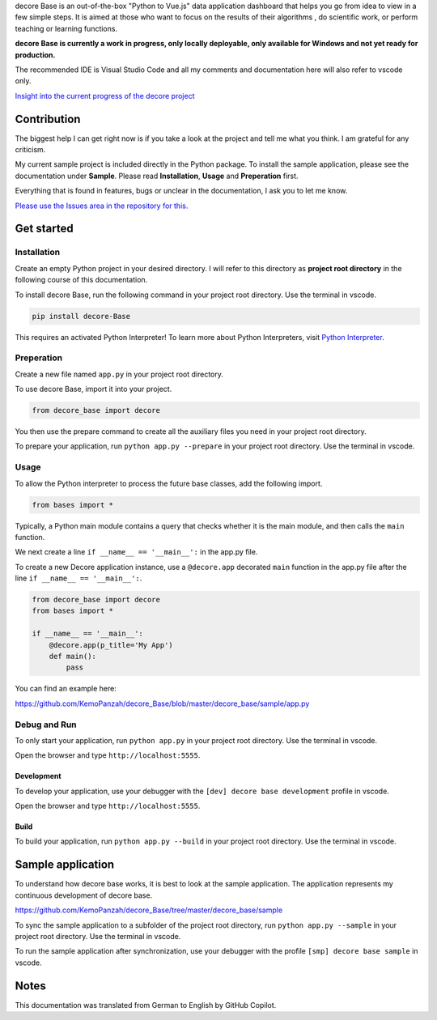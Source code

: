 decore Base is an out-of-the-box "Python to Vue.js" data application dashboard that helps you go from idea to view in a few simple steps. It is aimed at those who want to focus on the results of their algorithms , do scientific work, or perform teaching or learning functions.

.. image:: https://ko-fi.com/img/githubbutton_sm.svg
   :target: https://ko-fi.com/P5P2JCC5B
   :alt: Buy me a coffee

**decore Base is currently a work in progress, only locally deployable, only available for Windows and not yet ready for production.**

The recommended IDE is Visual Studio Code and all my comments and documentation here will also refer to vscode only.

`Insight into the current progress of the decore project <https://github.com/users/KemoPanzah/projects/1/views/1>`_

Contribution
------------

The biggest help I can get right now is if you take a look at the project and tell me what you think. I am grateful for any criticism.

My current sample project is included directly in the Python package. To install the sample application, please see the documentation under **Sample**. Please read **Installation**, **Usage** and **Preperation** first.

Everything that is found in features, bugs or unclear in the documentation, I ask you to let me know.

`Please use the Issues area in the repository for this. <https://github.com/KemoPanzah/decore_Base/issues>`_

Get started
-----------
Installation
############

Create an empty Python project in your desired directory. I will refer to this directory as **project root directory** in the following course of this documentation.

To install decore Base, run the following command in your project root directory. Use the terminal in vscode.

.. code-block:: python
   
   pip install decore-Base

This requires an activated Python Interpreter! To learn more about Python Interpreters, visit `Python Interpreter <https://code.visualstudio.com/docs/python/environments>`_.

Preperation
###########
Create a new file named ``app.py`` in your project root directory.

To use decore Base, import it into your project. 

.. code-block:: python
   
   from decore_base import decore

You then use the prepare command to create all the auxiliary files you need in your project root directory.

To prepare your application, run ``python app.py --prepare`` in your project root directory. Use the terminal in vscode.

Usage
#####
To allow the Python interpreter to process the future base classes, add the following import.

.. code-block:: python
   
   from bases import *

Typically, a Python main module contains a query that checks whether it is the main module, and then calls the ``main`` function.

We next create a line ``if __name__ == '__main__':`` in the app.py file.

To create a new Decore application instance, use a ``@decore.app`` decorated ``main`` function in the app.py file after the line ``if __name__ == '__main__':``.

.. code-block:: python
   
   from decore_base import decore
   from bases import *

   if __name__ == '__main__':
       @decore.app(p_title='My App')
       def main():
           pass

You can find an example here:

https://github.com/KemoPanzah/decore_Base/blob/master/decore_base/sample/app.py

Debug and Run
#############

To only start your application, run ``python app.py`` in your project root directory. Use the terminal in vscode.

Open the browser and type ``http://localhost:5555``.

Development
~~~~~~~~~~~
To develop your application, use your debugger with the ``[dev] decore base development`` profile in vscode.

Open the browser and type ``http://localhost:5555``.

Build
~~~~~

To build your application, run ``python app.py --build`` in your project root directory. Use the terminal in vscode.

Sample application
------------------

To understand how decore base works, it is best to look at the sample application. The application represents my continuous development of decore base.

https://github.com/KemoPanzah/decore_Base/tree/master/decore_base/sample

To sync the sample application to a subfolder of the project root directory, run ``python app.py --sample`` in your project root directory. Use the terminal in vscode.

To run the sample application after synchronization, use your debugger with the profile ``[smp] decore base sample`` in vscode.

Notes
-----

This documentation was translated from German to English by GitHub Copilot.

